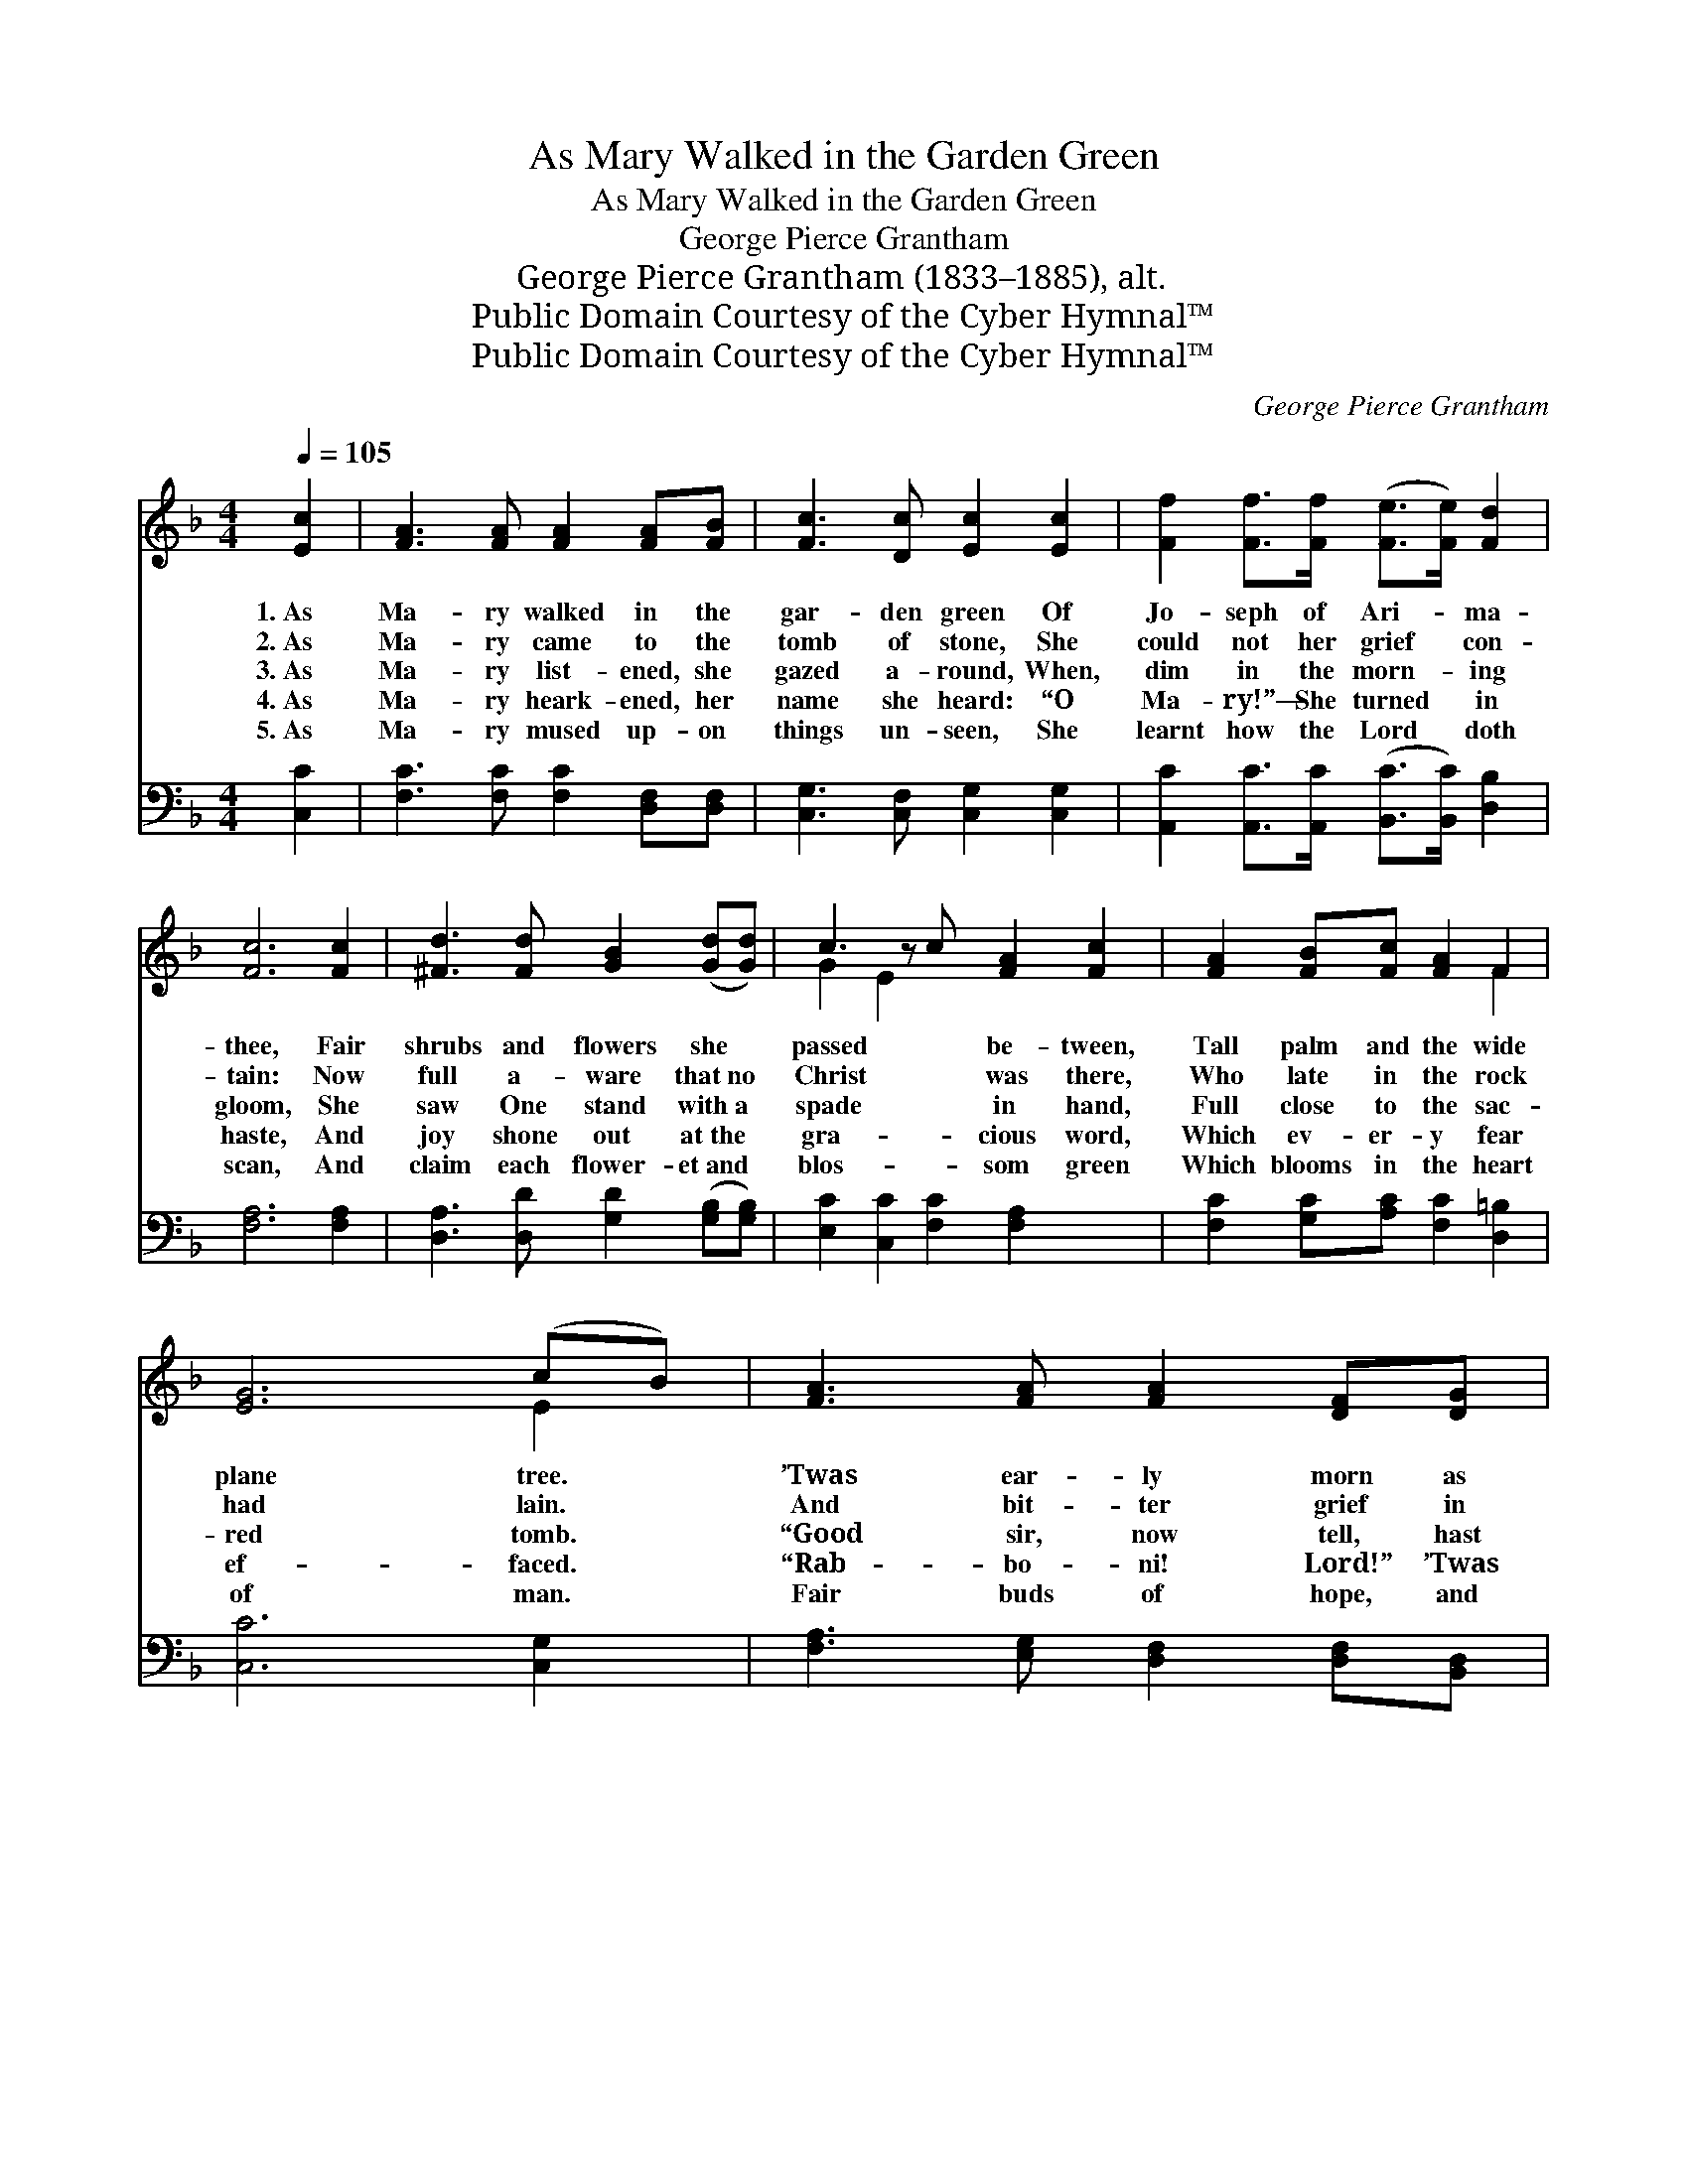 X:1
T:As Mary Walked in the Garden Green
T:As Mary Walked in the Garden Green
T:George Pierce Grantham
T:George Pierce Grantham (1833–1885), alt.
T:Public Domain Courtesy of the Cyber Hymnal™
T:Public Domain Courtesy of the Cyber Hymnal™
C:George Pierce Grantham
Z:Public Domain
Z:Courtesy of the Cyber Hymnal™
%%score ( 1 2 ) ( 3 4 )
L:1/8
Q:1/4=105
M:4/4
K:F
V:1 treble 
V:2 treble 
V:3 bass 
V:4 bass 
V:1
 [Ec]2 | [FA]3 [FA] [FA]2 [FA][FB] | [Fc]3 [Dc] [Ec]2 [Ec]2 | [Ff]2 [Ff]>[Ff] ([Fe]>[Fe]) [Fd]2 | %4
w: 1.~As|Ma- ry walked in the|gar- den green Of|Jo- seph of Ari- * ma-|
w: 2.~As|Ma- ry came to the|tomb of stone, She|could not her grief * con-|
w: 3.~As|Ma- ry list- ened, she|gazed a- round, When,|dim in the morn- * ing|
w: 4.~As|Ma- ry heark- ened, her|name she heard: “O|Ma- ry!”— She turned * in|
w: 5.~As|Ma- ry mused up- on|things un- seen, She|learnt how the Lord * doth|
 [Fc]6 [Fc]2 | [^Fd]3 [Fd] [GB]2 ([Gd][Gd]) | c3 z c [FA]2 [Fc]2 | [FA]2 [FB][Fc] [FA]2 F2 | %8
w: thee, Fair|shrubs and flowers she *|passed * be- tween,|Tall palm and the wide|
w: tain: Now|full a- ware that~no *|Christ * was there,|Who late in the rock|
w: gloom, She|saw One stand with~a *|spade * in hand,|Full close to the sac-|
w: haste, And|joy shone out at~the *|gra- * cious word,|Which ev- er- y fear|
w: scan, And|claim each flower- et~and *|blos- * som green|Which blooms in the heart|
 [EG]6 (cB) | [FA]3 [FA] [FA]2 [DF][DG] | A3 (^C [=B,A]) [CA]2 [DF]2 | [DG][EG] [FA]2 [Fc]2 [EG]2 | %12
w: plane tree. *|’Twas ear- ly morn as|with spice * and balm|Full la- den she went,|
w: had lain. *|And bit- ter grief in|her soul * was stirred,|When hard by the grave’s|
w: red tomb. *|“Good sir, now tell, hast|thou borne * Him hence?|O say where He now|
w: ef- faced. *|“Rab- bo- ni! Lord!” ’Twas|her Mas- * ter good|She wel- comed with love’s|
w: of man. *|Fair buds of hope, and|of long- * ings nigh,|With pur- i- ty’s flower|
 [FA]6 [Fc]2 | [^Fd]3 [GB] [Gc]2 [=FA][FA] | [FB]3 [EG] A3 z B | [Fc]2 [Dd][DB] A2 [EG]2 | F6 z2 || %17
w: when lo!|She thought she heard in|an ac- cent *|calm A voice which she|seemed|
w: low cell|She felt right sure that|a voice she *|heard, A voice which she|knew|
w: doth lie!”|While lo! seemed borne to|her list- ening *|sense, From some bless- èd|bright|
w: sur- vey,|Who ’neath a gar- den-|er’s guise had *|stood, And seemed to her|soul|
w: of snow,|And glow- ing love with|its ver- meil *|dye, And char- i- ty’s|pur-|
"^Refrain" [FA]2 [FA][FA] [FA]2 B2 | [Fc]6 z2 | [Ff]2 [Ff][Ff] [Ge][Ge] [Gd]2 | [Ac]6 [Fc]2 | %21
w: to know: * * *||||
w: full well: * * *||||
w: One nigh: 1–4.~“I am the|Gar-|dener true! Mine are the vi-|o- lets|
w: to say: 5.~He is the|Gar-|dener true! His are the vi-|o- lets|
w: ple glow. * * *||||
 [Fd][Fd] [^Fd]2 [GB]2 [Ac][Bd] | c3 z c [FA]2 [FA]2 | [Ec]2 [Fc][Fc] [Fc]2 [Ec]2 | F6 |] %25
w: ||||
w: ||||
w: blue, The li- ly all white,|And * the rose|so bright, And pan- sy|of|
w: blue, The li- ly all white,|And * the rose|so bright, And pan- sy|of|
w: ||||
V:2
 x2 | x8 | x8 | x8 | x8 | x8 | G2 E2 x5 | x6 F2 | x6 E2 | x8 | D2 x7 | x8 | x8 | x8 | x4 E2 F2 x | %15
 x4 (CF) x2 | F6 x2 || x6 (FE) | x8 | x8 | x8 | x8 | G2 E2 x5 | x8 | F6 |] %25
V:3
 [C,C]2 | [F,C]3 [F,C] [F,C]2 [D,F,][D,F,] | [C,G,]3 [C,F,] [C,G,]2 [C,G,]2 | %3
 [A,,C]2 [A,,C]>[A,,C] ([B,,C]>[B,,C]) [D,B,]2 | [F,A,]6 [F,A,]2 | %5
 [D,A,]3 [D,D] [G,D]2 ([G,B,][G,B,]) | [E,C]2 [C,C]2 [F,C]2 [F,A,]2 x | %7
 [F,C]2 [G,C][A,C] [F,C]2 [D,=B,]2 | [C,C]6 [C,G,]2 | [F,A,]3 [E,G,] [D,F,]2 [D,F,][B,,D,] | %10
 [A,,E,]3 [A,,D,] [A,,E,]2 (F,A,) x | [G,B,][G,B,] [F,A,]2 (A,G,) [C,C]2 | [F,C]6 [F,A,]2 | %13
 (A,2 z) G, [E,C]2 [F,C][F,C] | [D,D]3 [D,B,] A,3 z F, | [A,,F,]2 [B,,F,][B,,G,] [C,A,]2 [C,B,]2 | %16
 [F,A,]6 z2 || [F,C]2 [F,C][F,C] [F,C]2 [G,B,]2 | A,6 z2 | [D,A,]2 [D,D][D,D] [E,C][E,C] [E,B,]2 | %20
 [F,A,]6 [F,A,]2 | [D,A,][D,A,] [D,D]2 [G,D]2 [G,C][G,B,] | [E,C]2 [C,C]2 [F,C]2 [D,D]2 x | %23
 [C,G,]2 [A,,C][A,,A,] [B,,G,]2 (G,B,) | [F,A,]6 |] %25
V:4
 x2 | x8 | x8 | x8 | x8 | x8 | x9 | x8 | x8 | x8 | x6 D,2 x | x4 C,2 x2 | x8 | D,3 D2 x3 | %14
 x4 ^C,2 D,2 x | x8 | x8 || x8 | A,6 x2 | x8 | x8 | x8 | x9 | x6 C,2 | x6 |] %25

